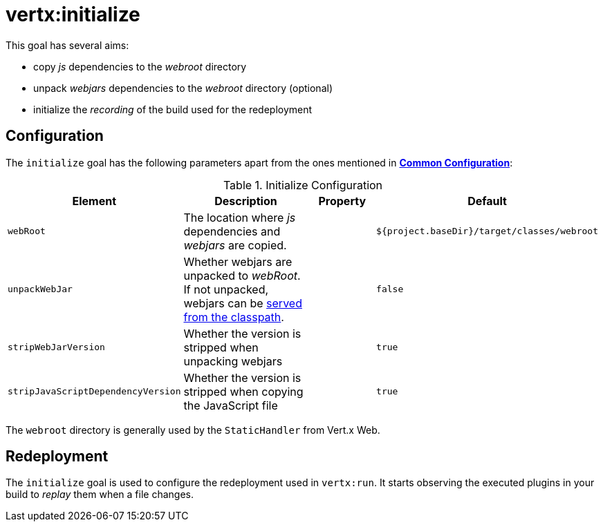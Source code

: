 [[vertx:initialize]]
= *vertx:initialize*

This goal has several aims:

* copy _js_ dependencies to the _webroot_ directory
* unpack _webjars_ dependencies to the _webroot_ directory (optional)
* initialize the _recording_ of the build used for the redeployment

[[initialize-configuration]]
== Configuration

The `initialize` goal has the following parameters apart from the ones mentioned in **<<common:configurations,Common Configuration>>**:

.Initialize Configuration
[cols="1,5,2,3"]
|===
| Element | Description | Property | Default

| `webRoot`
| The location where _js_ dependencies and _webjars_ are copied.
| &nbsp;
| `${project.baseDir}/target/classes/webroot`

| `unpackWebJar`
| Whether webjars are unpacked to _webRoot_. If not unpacked, webjars can be https://www.webjars.org/documentation#vertx[served from the classpath].
| &nbsp;
| `false`

| `stripWebJarVersion`
| Whether the version is stripped when unpacking webjars
| &nbsp;
| `true`

| `stripJavaScriptDependencyVersion`
| Whether the version is stripped when copying the JavaScript file
| &nbsp;
| `true`
|===

The `webroot` directory is generally used by the `StaticHandler` from Vert.x Web.

== Redeployment

The `initialize` goal is used to configure the redeployment used in `vertx:run`.
It starts observing the executed plugins in your build to _replay_ them when a file changes.
